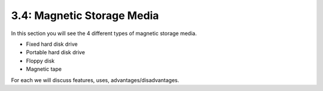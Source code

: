 ===========================
3.4: Magnetic Storage Media
===========================
In this section you will see the 4 different types of magnetic storage media.

* Fixed hard disk drive
* Portable hard disk drive
* Floppy disk
* Magnetic tape

For each we will discuss features, uses, advantages/disadvantages.